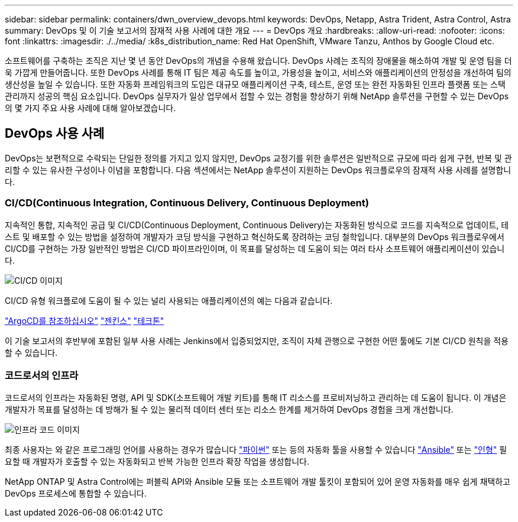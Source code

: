 ---
sidebar: sidebar 
permalink: containers/dwn_overview_devops.html 
keywords: DevOps, Netapp, Astra Trident, Astra Control, Astra 
summary: DevOps 및 이 기술 보고서의 잠재적 사용 사례에 대한 개요 
---
= DevOps 개요
:hardbreaks:
:allow-uri-read: 
:nofooter: 
:icons: font
:linkattrs: 
:imagesdir: ./../media/
:k8s_distribution_name: Red Hat OpenShift, VMware Tanzu, Anthos by Google Cloud etc.


[role="lead"]
소프트웨어를 구축하는 조직은 지난 몇 년 동안 DevOps의 개념을 수용해 왔습니다. DevOps 사례는 조직의 장애물을 해소하여 개발 및 운영 팀을 더욱 가깝게 만들어줍니다. 또한 DevOps 사례를 통해 IT 팀은 제공 속도를 높이고, 가용성을 높이고, 서비스와 애플리케이션의 안정성을 개선하여 팀의 생산성을 높일 수 있습니다. 또한 자동화 프레임워크의 도입은 대규모 애플리케이션 구축, 테스트, 운영 또는 완전 자동화된 인프라 플랫폼 또는 스택 관리까지 성공의 핵심 요소입니다. DevOps 실무자가 일상 업무에서 접할 수 있는 경험을 향상하기 위해 NetApp 솔루션을 구현할 수 있는 DevOps의 몇 가지 주요 사용 사례에 대해 알아보겠습니다.



== DevOps 사용 사례

DevOps는 보편적으로 수락되는 단일한 정의를 가지고 있지 않지만, DevOps 교정기를 위한 솔루션은 일반적으로 규모에 따라 쉽게 구현, 반복 및 관리할 수 있는 유사한 구성이나 이념을 포함합니다. 다음 섹션에서는 NetApp 솔루션이 지원하는 DevOps 워크플로우의 잠재적 사용 사례를 설명합니다.



=== CI/CD(Continuous Integration, Continuous Delivery, Continuous Deployment)

지속적인 통합, 지속적인 공급 및 CI/CD(Continuous Deployment, Continuous Delivery)는 자동화된 방식으로 코드를 지속적으로 업데이트, 테스트 및 배포할 수 있는 방법을 설정하여 개발자가 코딩 방식을 구현하고 혁신하도록 장려하는 코딩 철학입니다. 대부분의 DevOps 워크플로우에서 CI/CD를 구현하는 가장 일반적인 방법은 CI/CD 파이프라인이며, 이 목표를 달성하는 데 도움이 되는 여러 타사 소프트웨어 애플리케이션이 있습니다.

image::dwn_image_16.png[CI/CD 이미지]

CI/CD 유형 워크플로에 도움이 될 수 있는 널리 사용되는 애플리케이션의 예는 다음과 같습니다.

https://argoproj.github.io/cd/["ArgoCD를 참조하십시오"]
https://jenkins.io["젠킨스"]
https://tekton.dev["테크톤"]

이 기술 보고서의 후반부에 포함된 일부 사용 사례는 Jenkins에서 입증되었지만, 조직이 자체 관행으로 구현한 어떤 툴에도 기본 CI/CD 원칙을 적용할 수 있습니다.



=== 코드로서의 인프라

코드로서의 인프라는 자동화된 명령, API 및 SDK(소프트웨어 개발 키트)를 통해 IT 리소스를 프로비저닝하고 관리하는 데 도움이 됩니다. 이 개념은 개발자가 목표를 달성하는 데 방해가 될 수 있는 물리적 데이터 센터 또는 리소스 한계를 제거하여 DevOps 경험을 크게 개선합니다.

image::dwn_image_17.png[인프라 코드 이미지]

최종 사용자는 와 같은 프로그래밍 언어를 사용하는 경우가 많습니다 https://www.python.org/["파이썬"] 또는 등의 자동화 툴을 사용할 수 있습니다 https://www.ansible.com/["Ansible"] 또는 https://puppet.com/["인형"] 필요할 때 개발자가 호출할 수 있는 자동화되고 반복 가능한 인프라 확장 작업을 생성합니다.

NetApp ONTAP 및 Astra Control에는 퍼블릭 API와 Ansible 모듈 또는 소프트웨어 개발 툴킷이 포함되어 있어 운영 자동화를 매우 쉽게 채택하고 DevOps 프로세스에 통합할 수 있습니다.
